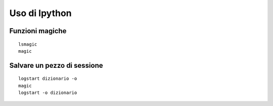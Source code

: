 .. alcuni trucchetti con ipython



Uso di Ipython
===============


Funzioni magiche
------------------

::

	lsmagic
	magic


Salvare un pezzo di sessione
--------------------------------

::

	logstart dizionario -o
	magic
	logstart -o dizionario


